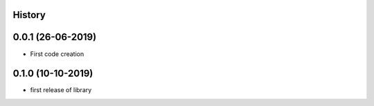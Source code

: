 .. :changelog:

History
-------

0.0.1 (26-06-2019)
---------------------

* First code creation


0.1.0 (10-10-2019)
------------------

* first release of library
